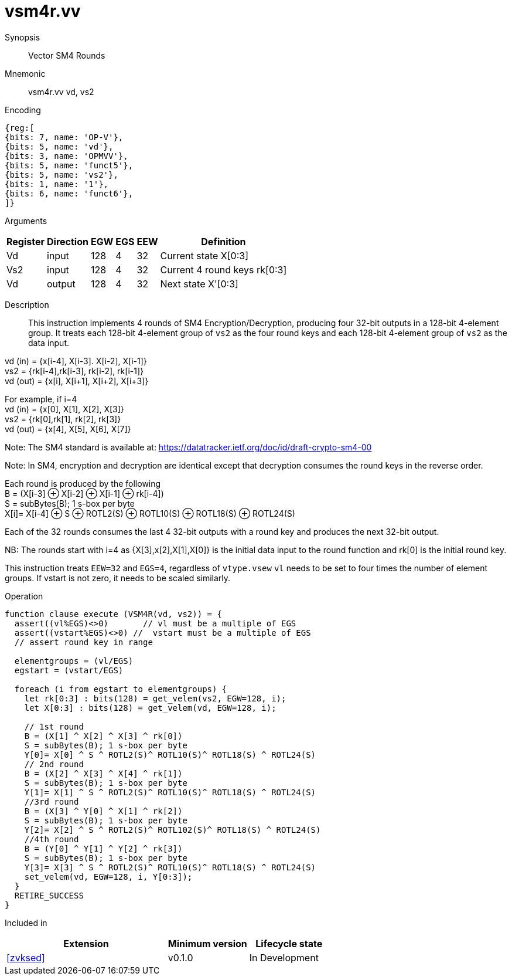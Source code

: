 [[insns-vsm4r, SM4 Rounds]]
= vsm4r.vv

Synopsis::
Vector SM4 Rounds

Mnemonic::
vsm4r.vv vd, vs2

Encoding::
[wavedrom, , svg]
....
{reg:[
{bits: 7, name: 'OP-V'},
{bits: 5, name: 'vd'},
{bits: 3, name: 'OPMVV'},
{bits: 5, name: 'funct5'},
{bits: 5, name: 'vs2'},
{bits: 1, name: '1'},
{bits: 6, name: 'funct6'},
]}
....

Arguments::

[%autowidth]
[%header,cols="4,2,2,2,2,2"]
|===
|Register
|Direction
|EGW
|EGS 
|EEW
|Definition

| Vd   | input  | 128  | 4 | 32 | Current state X[0:3]
| Vs2  | input  | 128  | 4 | 32 | Current 4 round keys rk[0:3]
| Vd   | output | 128  | 4 | 32 | Next state X'[0:3]
|===

Description:: 
This instruction implements 4 rounds of SM4 Encryption/Decryption, producing four 32-bit outputs in
a 128-bit 4-element group.
It treats each 128-bit 4-element group of `vs2` as the four round keys and
each 128-bit 4-element group of `vs2` as the data input.

vd (in) = {x[i-4], X[i-3]. X[i-2], X[i-1]} +
vs2 = {rk[i-4],rk[i-3], rk[i-2], rk[i-1]} +
vd (out) = {x[i], X[i+1], X[i+2], X[i+3]} +

For example, if i=4 +
vd (in) = {x[0], X[1], X[2], X[3]} +
vs2 = {rk[0],rk[1], rk[2], rk[3]} +
vd (out) = {x[4], X[5], X[6], X[7]} +

Note: The SM4 standard is available at: https://datatracker.ietf.org/doc/id/draft-crypto-sm4-00

Note:
In SM4, encryption and decryption are identical except that decryption consumes the round keys in the reverse order.

Each round is produced by the following +
  B = (X[i-3] &#8853; X[i-2] &#8853; X[i-1] &#8853; rk[i-4]) +
  S = subBytes(B); 1 s-box per byte +
  X[i]= X[i-4] &#8853; S &#8853; ROTL2(S) &#8853; ROTL10(S) &#8853; ROTL18(S) &#8853; ROTL24(S) +

Each of the 32 rounds consumes the last 4 32-bit outputs with a round key and produces the next 32-bit output.

NB: The rounds start with i=4 as {X[3],x[2],X[1],X[0]} is the initial data input to the round function
and rk[0] is the initial round key.

This instruction treats `EEW=32` and `EGS=4`, regardless of `vtype.vsew`
`vl` needs to be set to four times the number of element groups.
If vstart is not zero, it needs to be scaled similarly.

Operation::
[source,pseudocode]
--
function clause execute (VSM4R(vd, vs2)) = {
  assert((vl%EGS)<>0)       // vl must be a multiple of EGS
  assert((vstart%EGS)<>0) //  vstart must be a multiple of EGS
  // assert round key in range

  elementgroups = (vl/EGS)
  egstart = (vstart/EGS)
  
  foreach (i from egstart to elementgroups) {
    let rk[0:3] : bits(128) = get_velem(vs2, EGW=128, i);
    let X[0:3] : bits(128) = get_velem(vd, EGW=128, i);

    // 1st round
    B = (X[1] ^ X[2] ^ X[3] ^ rk[0])
    S = subBytes(B); 1 s-box per byte
    Y[0]= X[0] ^ S ^ ROTL2(S)^ ROTL10(S)^ ROTL18(S) ^ ROTL24(S)
    // 2nd round
    B = (X[2] ^ X[3] ^ X[4] ^ rk[1])
    S = subBytes(B); 1 s-box per byte
    Y[1]= X[1] ^ S ^ ROTL2(S)^ ROTL10(S)^ ROTL18(S) ^ ROTL24(S)
    //3rd round
    B = (X[3] ^ Y[0] ^ X[1] ^ rk[2])
    S = subBytes(B); 1 s-box per byte
    Y[2]= X[2] ^ S ^ ROTL2(S)^ ROTL102(S)^ ROTL18(S) ^ ROTL24(S)
    //4th round
    B = (Y[0] ^ Y[1] ^ Y[2] ^ rk[3])
    S = subBytes(B); 1 s-box per byte
    Y[3]= X[3] ^ S ^ ROTL2(S)^ ROTL10(S)^ ROTL18(S) ^ ROTL24(S)
    set_velem(vd, EGW=128, i, Y[0:3]);
  }
  RETIRE_SUCCESS
}
--

Included in::
[%header,cols="4,2,2"]
|===
|Extension
|Minimum version
|Lifecycle state

| <<zvksed>>
| v0.1.0
| In Development
|===